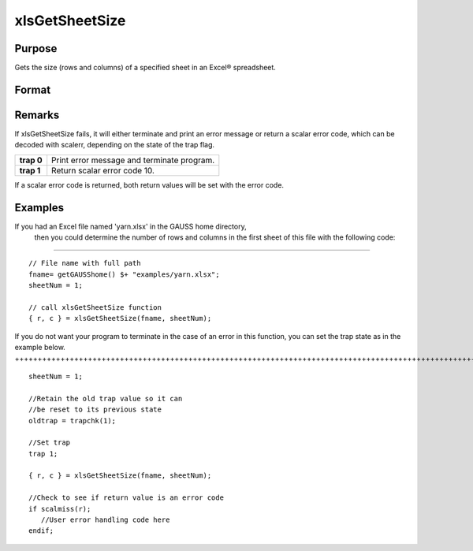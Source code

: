 
xlsGetSheetSize
==============================================

Purpose
----------------

Gets the size (rows and columns) of a specified sheet in an Excel® spreadsheet.

Format
----------------
.. function:: xlsGetSheetSize(file, sheet)

    :param file: name of .xls or .xlsx file.
    :type file: string

    :param sheet: sheet index (1-based). Default = 1.
    :type sheet: scalar

    :returns: r (*scalar*), number of rows.

    :returns: c (*scalar*), number of columns.

Remarks
-------

If xlsGetSheetSize fails, it will either terminate and print an error
message or return a scalar error code, which can be decoded with
scalerr, depending on the state of the trap flag.

+-----------------+-----------------------------------------------------+
| **trap 0**      | Print error message and terminate program.          |
+-----------------+-----------------------------------------------------+
| **trap 1**      | Return scalar error code 10.                        |
+-----------------+-----------------------------------------------------+

If a scalar error code is returned, both return values will be set with
the error code.


Examples
----------------

If you had an Excel file named 'yarn.xlsx' in the GAUSS home directory,
        then you could determine the number of rows and columns in the first sheet of this file with the following code:
+++++++++++++++++++++++++++++++++++++++++++++++++++++++++++++++++++++++++++++++++++++++++++++++++++++++++++++++++++++++++++++++++++++++++++++++++++++++++++++++++++++++++++++++++++++++++++++++++

::

    // File name with full path 
    fname= getGAUSShome() $+ "examples/yarn.xlsx";				
    sheetNum = 1;
    				
    // call xlsGetSheetSize function 
    { r, c } = xlsGetSheetSize(fname, sheetNum);

If you do not want your program to terminate in the case of an error in this function, you can set the
trap state as in the example below.
++++++++++++++++++++++++++++++++++++++++++++++++++++++++++++++++++++++++++++++++++++++++++++++++++++++++++++++++++++++++++++++++++++++++++

::

    sheetNum = 1;
    
    //Retain the old trap value so it can
    //be reset to its previous state
    oldtrap = trapchk(1);
    
    //Set trap
    trap 1;
    
    { r, c } = xlsGetSheetSize(fname, sheetNum);
    
    //Check to see if return value is an error code
    if scalmiss(r);
       //User error handling code here
    endif;

.. seealso:: Functions :func:`xlsGetSheetCount`, :func:`xlsGetSheetTypes`, :func:`xlsMakeRange`
